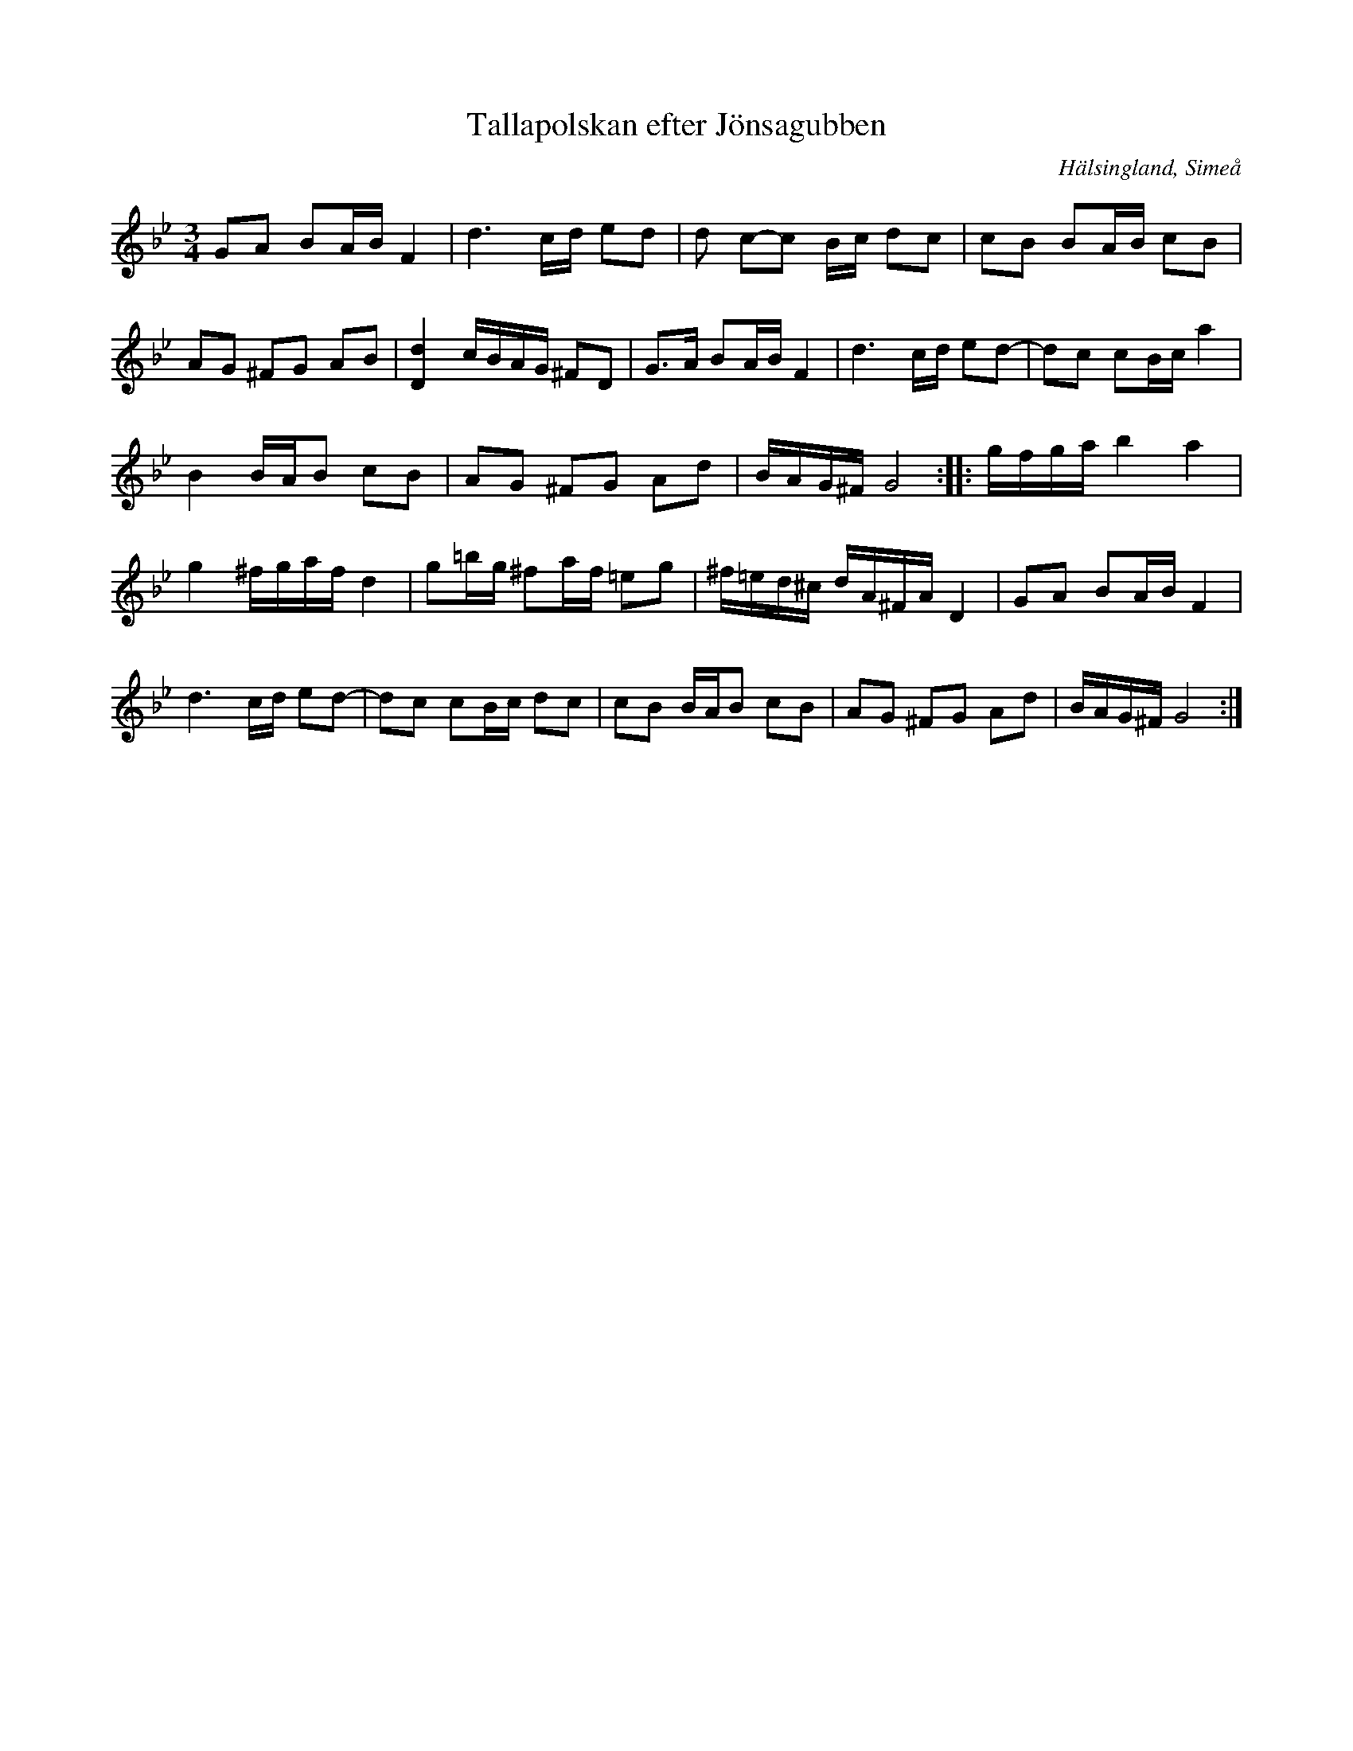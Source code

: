 %%abc-charset utf-8

X: 61
T: Tallapolskan efter Jönsagubben
S: efter Olof Jonsson, Simeå
R: Polska
O: Hälsingland, Simeå
Z: Håkan Lidén, 2008-09-27
M: 3/4
L: 1/8
K: Gm
GA BA/B/ F2 | d3 c/d/ ed | d c-c B/c/ dc | cB BA/B/ cB | 
AG ^FG AB | [D2d2] c/B/A/G/ ^FD | G>A BA/B/ F2 | d3 c/d/ ed- | dc cB/c/ a2 | 
B2 B/A/B cB | AG ^FG Ad | B/A/G/^F/ G4 :: g/f/g/a/ b2 a2 | 
g2 ^f/g/a/f/ d2 | g=b/g/ ^fa/f/ =eg | ^f/=e/d/^c/ d/A/^F/A/ D2 | GA BA/B/ F2 | 
d3 c/d/ ed- | dc cB/c/ dc | cB B/A/B cB | AG ^FG Ad | B/A/G/^F/ G4 :|]

